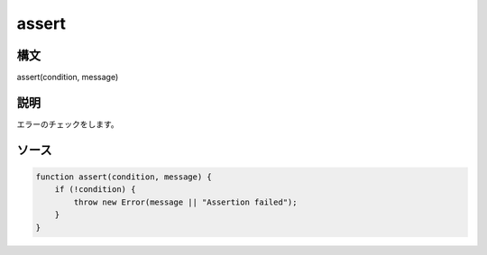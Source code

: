 assert
======

構文
^^^^^^

assert(condition, message) 

説明
^^^^^^


エラーのチェックをします。


ソース
^^^^^^

.. code-block:: js

    function assert(condition, message) {
        if (!condition) {
            throw new Error(message || "Assertion failed");
        }
    }


